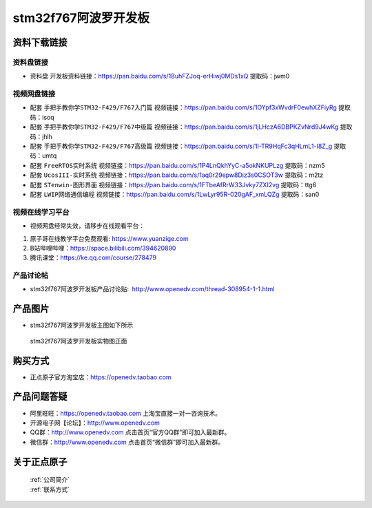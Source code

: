 stm32f767阿波罗开发板
==========================

资料下载链接
------------

资料盘链接
^^^^^^^^^^^

- ``资料盘`` 开发板资料链接：https://pan.baidu.com/s/1BuhFZJoq-erHiwj0MDs1xQ 提取码：jwm0

视频网盘链接
^^^^^^^^^^^

-  配套 ``手把手教你学STM32-F429/F767入门篇`` 视频链接：https://pan.baidu.com/s/1OYpf3xWvdrF0ewhXZFiyRg 提取码：isoq

-  配套 ``手把手教你学STM32-F429/F767中级篇`` 视频链接：https://pan.baidu.com/s/1jLHczA6DBPKZvNrd9J4wKg 提取码：jhlh  

-  配套 ``手把手教你学STM32-F429/F767高级篇`` 视频链接：https://pan.baidu.com/s/1I-TR9HqFc3qHLmL1-I8Z_g 提取码：umtq 

-  配套 ``FreeRTOS实时系统`` 视频链接：https://pan.baidu.com/s/1P4LnQkhYyC-a5okNKUPLzg 提取码：nzm5
   
-  配套 ``UcosIII-实时系统`` 视频链接：https://pan.baidu.com/s/1aq0r29epw8Diz3s0CSOT3w 提取码：m2tz   

-  配套 ``STenwin-图形界面`` 视频链接：https://pan.baidu.com/s/1FTbeAfRrW33Jvky7ZXI2vg 提取码：ttg6

-  配套 ``LWIP网络通信编程`` 视频链接：https://pan.baidu.com/s/1LwLyr95R-020gAF_xmLQZg 提取码：san0
      

视频在线学习平台
^^^^^^^^^^^^^^^^^
- 视频网盘经常失效，请移步在线观看平台：

1. 原子哥在线教学平台免费观看: https://www.yuanzige.com
#. B站哔哩哔哩：https://space.bilibili.com/394620890
#. 腾讯课堂：https://ke.qq.com/course/278479


产品讨论帖
^^^^^^^^^^^^^^^^^

- stm32f767阿波罗开发板产品讨论贴:  http://www.openedv.com/thread-308954-1-1.html


产品图片
--------

- stm32f767阿波罗开发板主图如下所示

.. _pic_major_abl:

.. figure:: media/zdyz_stm32f767_apollo/abl.png


   
 stm32f767阿波罗开发板实物图正面



购买方式
--------

- 正点原子官方淘宝店：https://openedv.taobao.com 




产品问题答疑
------------

- 阿里旺旺：https://openedv.taobao.com 上淘宝直接一对一咨询技术。  
- 开源电子网【论坛】：http://www.openedv.com 
- QQ群：http://www.openedv.com   点击首页“官方QQ群”即可加入最新群。 
- 微信群：http://www.openedv.com 点击首页“微信群”即可加入最新群。
  


关于正点原子  
-----------------

 | :ref:`公司简介` 
 | :ref:`联系方式`



